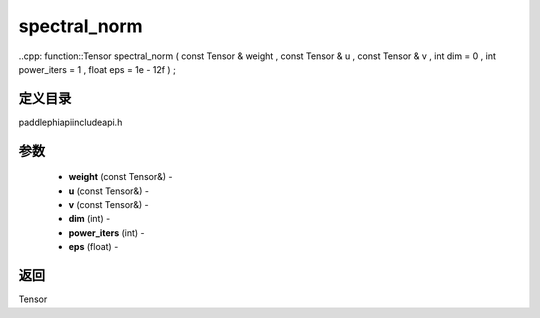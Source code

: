 .. _cn_api_paddle_experimental_spectral_norm:

spectral_norm
-------------------------------

..cpp: function::Tensor spectral_norm ( const Tensor & weight , const Tensor & u , const Tensor & v , int dim = 0 , int power_iters = 1 , float eps = 1e - 12f ) ;

定义目录
:::::::::::::::::::::
paddle\phi\api\include\api.h

参数
:::::::::::::::::::::
	- **weight** (const Tensor&) - 
	- **u** (const Tensor&) - 
	- **v** (const Tensor&) - 
	- **dim** (int) - 
	- **power_iters** (int) - 
	- **eps** (float) - 



返回
:::::::::::::::::::::
Tensor
